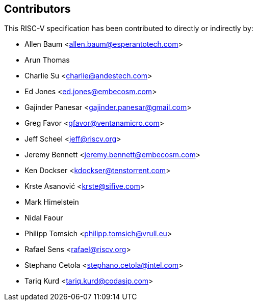 == Contributors

This RISC-V specification has been contributed to directly or indirectly by:

[%hardbreaks]
* Allen Baum <allen.baum@esperantotech.com>
* Arun Thomas
* Charlie Su <charlie@andestech.com>
* Ed Jones <ed.jones@embecosm.com>
* Gajinder Panesar <gajinder.panesar@gmail.com>
* Greg Favor <gfavor@ventanamicro.com>
* Jeff Scheel <jeff@riscv.org>
* Jeremy Bennett <jeremy.bennett@embecosm.com>
* Ken Dockser <kdockser@tenstorrent.com>
* Krste Asanović <krste@sifive.com>
* Mark Himelstein
* Nidal Faour
* Philipp Tomsich <philipp.tomsich@vrull.eu>
* Rafael Sens <rafael@riscv.org>
* Stephano Cetola <stephano.cetola@intel.com>
* Tariq Kurd <tariq.kurd@codasip.com>
